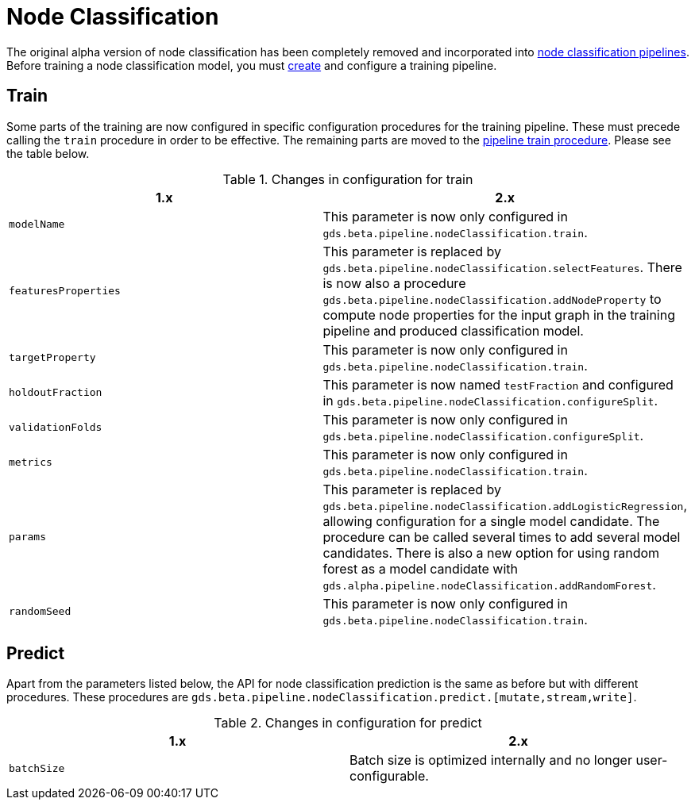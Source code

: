 [[migration-algorithms-node-classification]]
= Node Classification

The original alpha version of node classification has been completely removed and incorporated into <<nodeclassification-pipelines, node classification pipelines>>.
Before training a node classification model, you must <<nodeclassification-creating-a-pipeline, create>> and configure a training pipeline.


== Train

Some parts of the training are now configured in specific configuration procedures for the training pipeline.
These must precede calling the `train` procedure in order to be effective.
The remaining parts are moved to the <<nodeclassification-pipelines-train, pipeline train procedure>>.
Please see the table below.

.Changes in configuration for train
[options=header, cols=2]
|===
| 1.x
| 2.x
| `modelName`
| This parameter is now only configured in `gds.beta.pipeline.nodeClassification.train`.
| `featuresProperties`
| This parameter is replaced by `gds.beta.pipeline.nodeClassification.selectFeatures`. There is now also a procedure `gds.beta.pipeline.nodeClassification.addNodeProperty` to compute node properties for the input graph in the training pipeline and produced classification model.
| `targetProperty`
| This parameter is now only configured in `gds.beta.pipeline.nodeClassification.train`.
| `holdoutFraction`
| This parameter is now named `testFraction` and configured in `gds.beta.pipeline.nodeClassification.configureSplit`.
| `validationFolds`
| This parameter is now only configured in `gds.beta.pipeline.nodeClassification.configureSplit`.
| `metrics`
| This parameter is now only configured in `gds.beta.pipeline.nodeClassification.train`.
| `params`
| This parameter is replaced by `gds.beta.pipeline.nodeClassification.addLogisticRegression`, allowing configuration for a single model candidate. The procedure can be called several times to add several model candidates. There is also a new option for using random forest as a model candidate with `gds.alpha.pipeline.nodeClassification.addRandomForest`.
| `randomSeed`
| This parameter is now only configured in `gds.beta.pipeline.nodeClassification.train`.
|===


== Predict

Apart from the parameters listed below, the API for node classification prediction is the same as before but with different procedures.
These procedures are `gds.beta.pipeline.nodeClassification.predict.[mutate,stream,write]`.

.Changes in configuration for predict
[options=header, cols=2]
|===
| 1.x
| 2.x
| `batchSize`
| Batch size is optimized internally and no longer user-configurable.
|===
